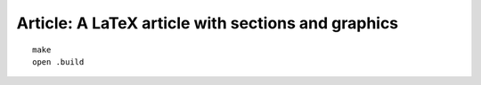 Article: A LaTeX article with sections and graphics
===================================================

::

    make
    open .build
